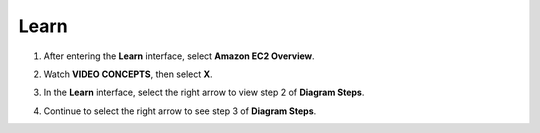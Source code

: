 Learn
=========

.. info::

   Learn helps players understand more about Amazon EC2 theory.



1. After entering the **Learn** interface, select **Amazon EC2 Overview**.

.. image:: pictures/Amazon_EC2.png
   :align: center
   :width: 700px

2. Watch **VIDEO CONCEPTS**, then select **X**.

.. image:: pictures/vedio_concept.png
   :align: center
   :width: 700px

3. In the **Learn** interface, select the right arrow to view step 2 of **Diagram Steps**.

.. image:: pictures/diagram_step.png
   :align: center
   :width: 700px

4. Continue to select the right arrow to see step 3 of **Diagram Steps**.

.. image:: pictures/step3_diagram.png
   :align: center
   :width: 700px







